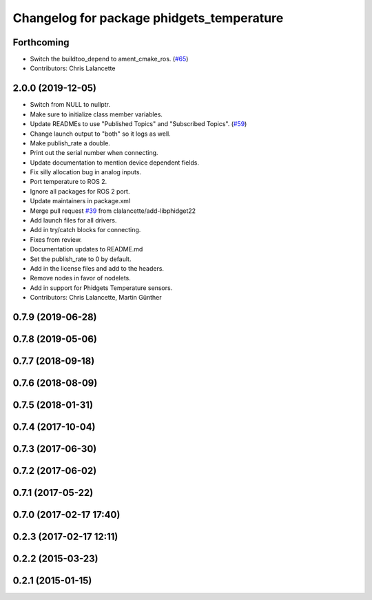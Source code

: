 ^^^^^^^^^^^^^^^^^^^^^^^^^^^^^^^^^^^^^^^^^^
Changelog for package phidgets_temperature
^^^^^^^^^^^^^^^^^^^^^^^^^^^^^^^^^^^^^^^^^^

Forthcoming
-----------
* Switch the buildtoo_depend to ament_cmake_ros. (`#65 <https://github.com/ros-drivers/phidgets_drivers/issues/65>`_)
* Contributors: Chris Lalancette

2.0.0 (2019-12-05)
------------------
* Switch from NULL to nullptr.
* Make sure to initialize class member variables.
* Update READMEs to use "Published Topics" and "Subscribed Topics". (`#59 <https://github.com/ros-drivers/phidgets_drivers/issues/59>`_)
* Change launch output to "both" so it logs as well.
* Make publish_rate a double.
* Print out the serial number when connecting.
* Update documentation to mention device dependent fields.
* Fix silly allocation bug in analog inputs.
* Port temperature to ROS 2.
* Ignore all packages for ROS 2 port.
* Update maintainers in package.xml
* Merge pull request `#39 <https://github.com/ros-drivers/phidgets_drivers/issues/39>`_ from clalancette/add-libphidget22
* Add launch files for all drivers.
* Add in try/catch blocks for connecting.
* Fixes from review.
* Documentation updates to README.md
* Set the publish_rate to 0 by default.
* Add in the license files and add to the headers.
* Remove nodes in favor of nodelets.
* Add in support for Phidgets Temperature sensors.
* Contributors: Chris Lalancette, Martin Günther

0.7.9 (2019-06-28)
------------------

0.7.8 (2019-05-06)
------------------

0.7.7 (2018-09-18)
------------------

0.7.6 (2018-08-09)
------------------

0.7.5 (2018-01-31)
------------------

0.7.4 (2017-10-04)
------------------

0.7.3 (2017-06-30)
------------------

0.7.2 (2017-06-02)
------------------

0.7.1 (2017-05-22)
------------------

0.7.0 (2017-02-17 17:40)
------------------------

0.2.3 (2017-02-17 12:11)
------------------------

0.2.2 (2015-03-23)
------------------

0.2.1 (2015-01-15)
------------------
